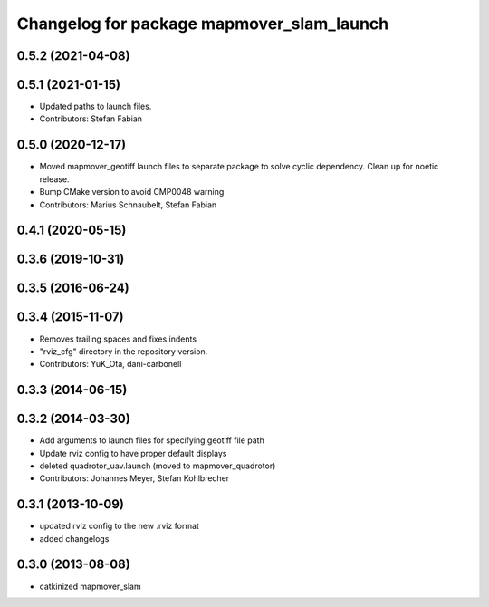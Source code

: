 ^^^^^^^^^^^^^^^^^^^^^^^^^^^^^^^^^^^^^^^^
Changelog for package mapmover_slam_launch
^^^^^^^^^^^^^^^^^^^^^^^^^^^^^^^^^^^^^^^^

0.5.2 (2021-04-08)
------------------

0.5.1 (2021-01-15)
------------------
* Updated paths to launch files.
* Contributors: Stefan Fabian

0.5.0 (2020-12-17)
------------------
* Moved mapmover_geotiff launch files to separate package to solve cyclic dependency.
  Clean up for noetic release.
* Bump CMake version to avoid CMP0048 warning
* Contributors: Marius Schnaubelt, Stefan Fabian

0.4.1 (2020-05-15)
------------------

0.3.6 (2019-10-31)
------------------

0.3.5 (2016-06-24)
------------------

0.3.4 (2015-11-07)
------------------
* Removes trailing spaces and fixes indents
* "rviz_cfg" directory in the repository version.
* Contributors: YuK_Ota, dani-carbonell

0.3.3 (2014-06-15)
------------------

0.3.2 (2014-03-30)
------------------
* Add arguments to launch files for specifying geotiff file path
* Update rviz config to have proper default displays
* deleted quadrotor_uav.launch (moved to mapmover_quadrotor)
* Contributors: Johannes Meyer, Stefan Kohlbrecher

0.3.1 (2013-10-09)
------------------
* updated rviz config to the new .rviz format
* added changelogs

0.3.0 (2013-08-08)
------------------
* catkinized mapmover_slam
